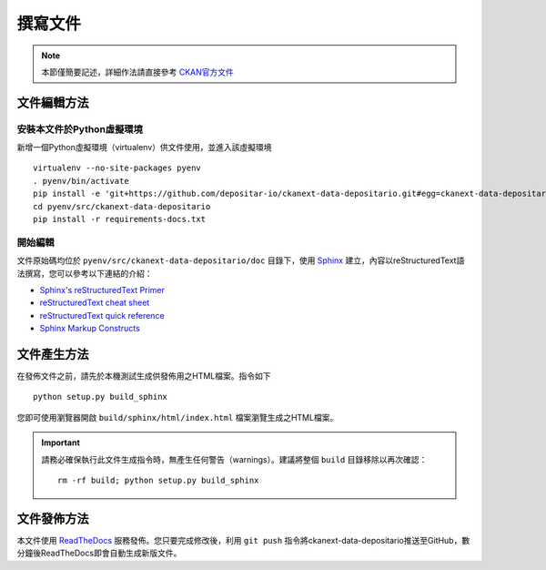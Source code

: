 ========
撰寫文件
========

.. note::

   本節僅簡要記述，詳細作法請直接參考 `CKAN官方文件 <http://docs.ckan.org/en/ckan-2.6.4/contributing/documentation.html>`_

------------
文件編輯方法
------------

安裝本文件於Python虛擬環境
==========================

新增一個Python虛擬環境（virtualenv）供文件使用，並進入該虛擬環境

::

    virtualenv --no-site-packages pyenv
    . pyenv/bin/activate
    pip install -e 'git+https://github.com/depositar-io/ckanext-data-depositario.git#egg=ckanext-data-depositario'
    cd pyenv/src/ckanext-data-depositario
    pip install -r requirements-docs.txt

開始編輯
========

文件原始碼均位於 ``pyenv/src/ckanext-data-depositario/doc`` 目錄下，使用 `Sphinx <http://sphinx-doc.org/>`_ 建立，內容以reStructuredText語法撰寫，您可以參考以下連結的介紹：

* `Sphinx's reStructuredText Primer <http://sphinx-doc.org/rest.html>`_
* `reStructuredText cheat sheet <http://docutils.sourceforge.net/docs/user/rst/cheatsheet.txt>`_
* `reStructuredText quick reference <http://docutils.sourceforge.net/docs/user/rst/quickref.html>`_
* `Sphinx Markup Constructs <http://sphinx-doc.org/markup/index.html>`_

------------
文件產生方法
------------

在發佈文件之前，請先於本機測試生成供發佈用之HTML檔案。指令如下

.. parsed-literal::

   python setup.py build_sphinx

您即可使用瀏覽器開啟 ``build/sphinx/html/index.html`` 檔案瀏覽生成之HTML檔案。

.. important::

   請務必確保執行此文件生成指令時，無產生任何警告（warnings）。建議將整個 ``build`` 目錄移除以再次確認：

   .. parsed-literal::

      rm -rf build; python setup.py build_sphinx

------------
文件發佈方法
------------

本文件使用 `ReadTheDocs <https://readthedocs.org/>`_ 服務發佈。您只要完成修改後，利用 ``git push`` 指令將ckanext-data-depositario推送至GitHub，數分鐘後ReadTheDocs即會自動生成新版文件。
